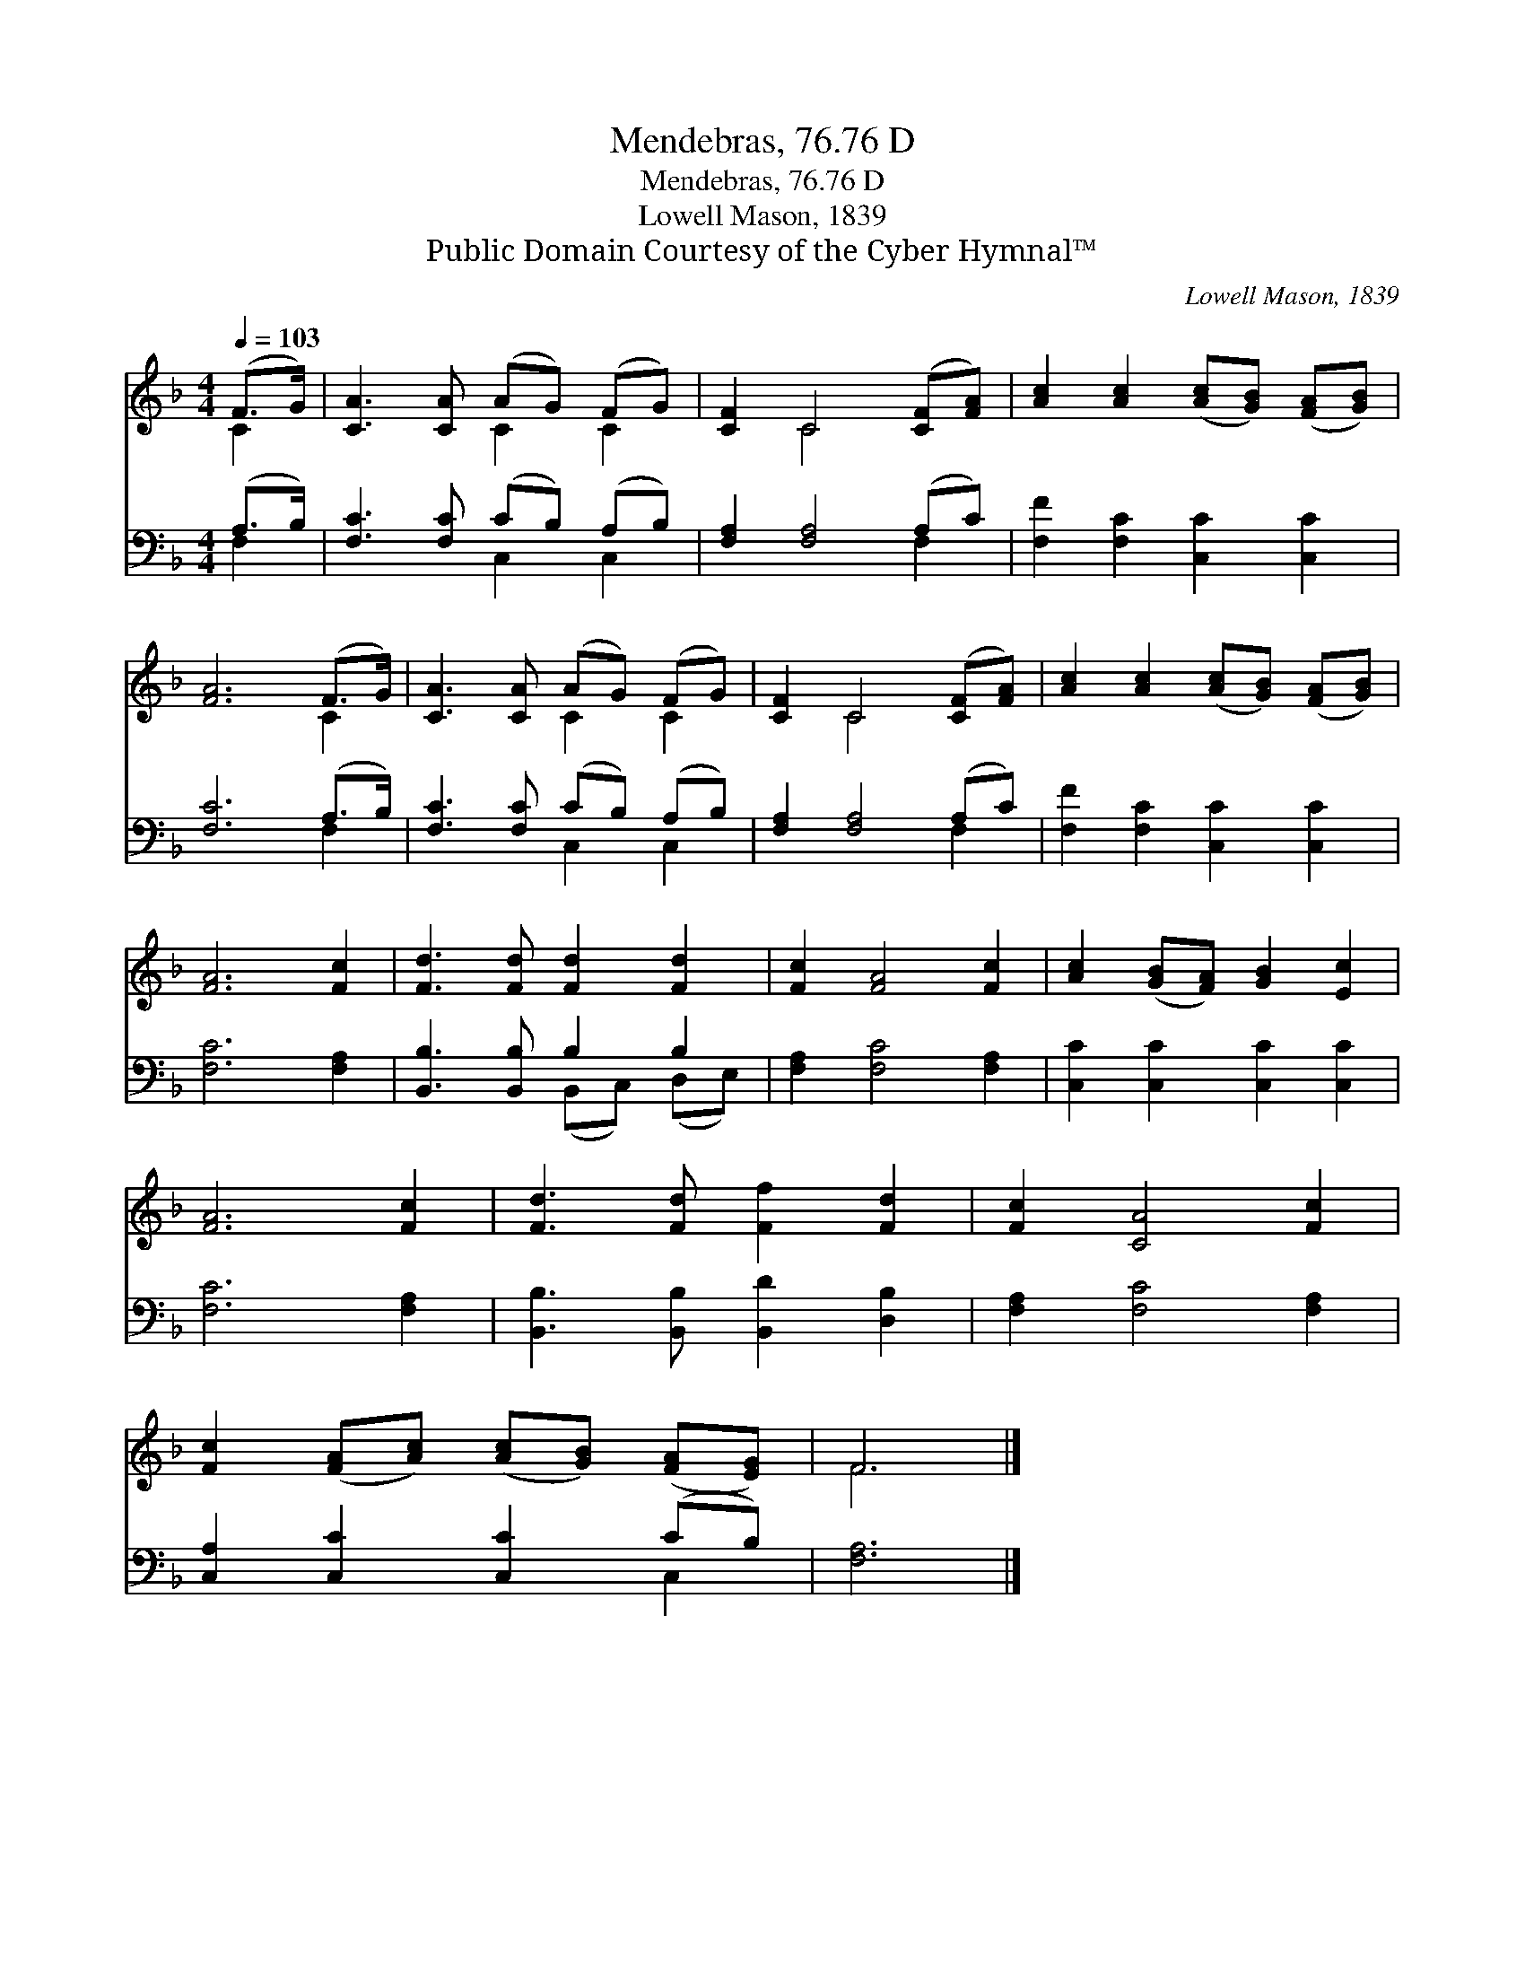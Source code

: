 X:1
T:Mendebras, 76.76 D
T:Mendebras, 76.76 D
T:Lowell Mason, 1839
T:Public Domain Courtesy of the Cyber Hymnal™
C:Lowell Mason, 1839
Z:Public Domain
Z:Courtesy of the Cyber Hymnal™
%%score ( 1 2 ) ( 3 4 )
L:1/8
Q:1/4=103
M:4/4
K:F
V:1 treble 
V:2 treble 
V:3 bass 
V:4 bass 
V:1
 (F>G) | [CA]3 [CA] (AG) (FG) | [CF]2 C4 ([CF][FA]) | [Ac]2 [Ac]2 ([Ac][GB]) ([FA][GB]) | %4
 [FA]6 (F>G) | [CA]3 [CA] (AG) (FG) | [CF]2 C4 ([CF][FA]) | [Ac]2 [Ac]2 ([Ac][GB]) ([FA][GB]) | %8
 [FA]6 [Fc]2 | [Fd]3 [Fd] [Fd]2 [Fd]2 | [Fc]2 [FA]4 [Fc]2 | [Ac]2 ([GB][FA]) [GB]2 [Ec]2 | %12
 [FA]6 [Fc]2 | [Fd]3 [Fd] [Ff]2 [Fd]2 | [Fc]2 [CA]4 [Fc]2 | %15
 [Fc]2 ([FA][Ac]) ([Ac][GB]) ([FA][EG]) | F6 |] %17
V:2
 C2 | x4 C2 C2 | x2 C4 x2 | x8 | x6 C2 | x4 C2 C2 | x2 C4 x2 | x8 | x8 | x8 | x8 | x8 | x8 | x8 | %14
 x8 | x8 | F6 |] %17
V:3
 (A,>B,) | [F,C]3 [F,C] (CB,) (A,B,) | [F,A,]2 [F,A,]4 (A,C) | [F,F]2 [F,C]2 [C,C]2 [C,C]2 | %4
 [F,C]6 (A,>B,) | [F,C]3 [F,C] (CB,) (A,B,) | [F,A,]2 [F,A,]4 (A,C) | [F,F]2 [F,C]2 [C,C]2 [C,C]2 | %8
 [F,C]6 [F,A,]2 | [B,,B,]3 [B,,B,] B,2 B,2 | [F,A,]2 [F,C]4 [F,A,]2 | [C,C]2 [C,C]2 [C,C]2 [C,C]2 | %12
 [F,C]6 [F,A,]2 | [B,,B,]3 [B,,B,] [B,,D]2 [D,B,]2 | [F,A,]2 [F,C]4 [F,A,]2 | %15
 [C,A,]2 [C,C]2 [C,C]2 (CB,) | [F,A,]6 |] %17
V:4
 F,2 | x4 C,2 C,2 | x6 F,2 | x8 | x6 F,2 | x4 C,2 C,2 | x6 F,2 | x8 | x8 | x4 (B,,C,) (D,E,) | x8 | %11
 x8 | x8 | x8 | x8 | x6 C,2 | x6 |] %17

